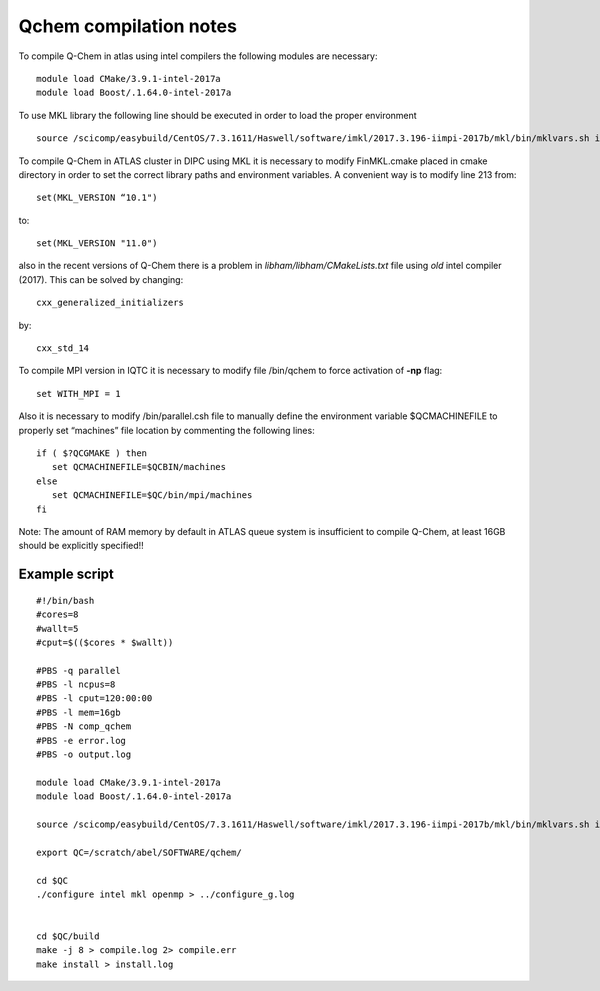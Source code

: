 Qchem compilation notes
=======================

To compile Q-Chem in atlas using intel compilers the following modules are necessary: ::

    module load CMake/3.9.1-intel-2017a
    module load Boost/.1.64.0-intel-2017a

To use MKL library the following line should be executed in order to load the proper environment ::

    source /scicomp/easybuild/CentOS/7.3.1611/Haswell/software/imkl/2017.3.196-iimpi-2017b/mkl/bin/mklvars.sh intel64

To compile Q-Chem in ATLAS cluster in DIPC using MKL it is necessary to modify FinMKL.cmake placed in cmake directory in order to set the correct library paths and environment variables. A convenient  way is to modify line 213 from::

	set(MKL_VERSION “10.1")

to::

	set(MKL_VERSION "11.0")

also in the recent versions of Q-Chem there is a problem in *libham/libham/CMakeLists.txt* file using *old* intel compiler (2017).
This can be solved by changing::

    cxx_generalized_initializers

by::

    cxx_std_14

To compile MPI version in IQTC it is necessary to modify file /bin/qchem to force activation of **-np** flag::

    set WITH_MPI = 1  

Also it is necessary to modify /bin/parallel.csh file to manually define the environment variable $QCMACHINEFILE to properly set “machines” file location by commenting the following lines::

	if ( $?QCGMAKE ) then
	   set QCMACHINEFILE=$QCBIN/machines
	else
	   set QCMACHINEFILE=$QC/bin/mpi/machines
	fi


Note: The amount of RAM memory by default in ATLAS queue system is insufficient to compile Q-Chem, at least 16GB should be explicitly
specified!!

Example script
--------------
::

    #!/bin/bash
    #cores=8
    #wallt=5
    #cput=$(($cores * $wallt))

    #PBS -q parallel
    #PBS -l ncpus=8
    #PBS -l cput=120:00:00
    #PBS -l mem=16gb
    #PBS -N comp_qchem
    #PBS -e error.log
    #PBS -o output.log

    module load CMake/3.9.1-intel-2017a
    module load Boost/.1.64.0-intel-2017a

    source /scicomp/easybuild/CentOS/7.3.1611/Haswell/software/imkl/2017.3.196-iimpi-2017b/mkl/bin/mklvars.sh intel64

    export QC=/scratch/abel/SOFTWARE/qchem/

    cd $QC
    ./configure intel mkl openmp > ../configure_g.log


    cd $QC/build
    make -j 8 > compile.log 2> compile.err
    make install > install.log

